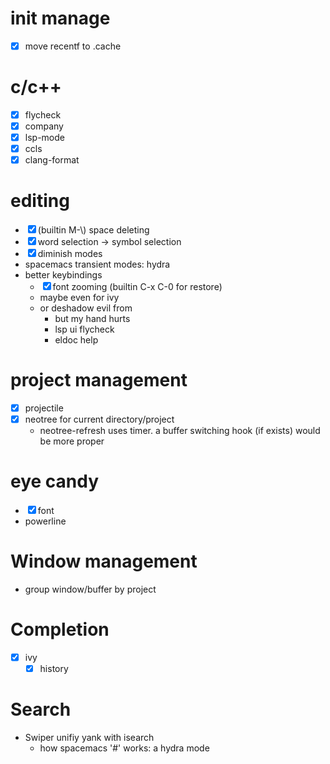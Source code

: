 * init manage

- [X] move recentf to .cache

* c/c++

- [X] flycheck
- [X] company
- [X] lsp-mode
- [X] ccls
- [X] clang-format

* editing

- [X] (builtin M-\) space deleting
- [X] word selection -> symbol selection
- [X] diminish modes
- spacemacs transient modes: hydra
- better keybindings
  - [X] font zooming (builtin C-x C-0 for restore)
  - maybe even for ivy
  - or deshadow evil from
    - but my hand hurts
    - lsp ui flycheck
    - eldoc help

* project management

- [X] projectile
- [X] neotree for current directory/project
  - neotree-refresh uses timer. a buffer switching hook (if exists) would be more proper

* eye candy

- [X] font
- powerline

* Window management

- group window/buffer by project

* Completion

- [X] ivy
  - [X] history

* Search

- Swiper unifiy yank with isearch
  - how spacemacs '#' works: a hydra mode
